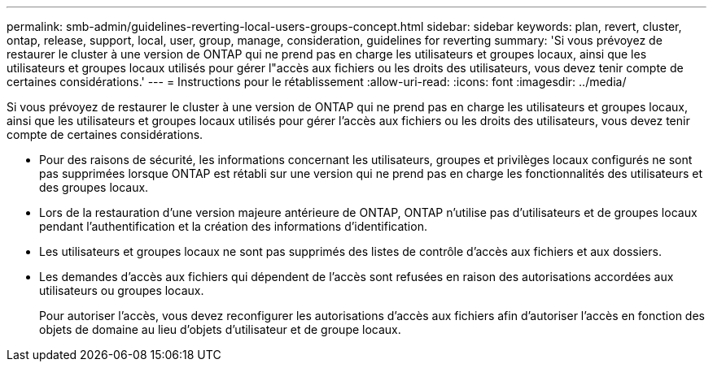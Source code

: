 ---
permalink: smb-admin/guidelines-reverting-local-users-groups-concept.html 
sidebar: sidebar 
keywords: plan, revert, cluster, ontap, release, support, local, user, group, manage, consideration, guidelines for reverting 
summary: 'Si vous prévoyez de restaurer le cluster à une version de ONTAP qui ne prend pas en charge les utilisateurs et groupes locaux, ainsi que les utilisateurs et groupes locaux utilisés pour gérer l"accès aux fichiers ou les droits des utilisateurs, vous devez tenir compte de certaines considérations.' 
---
= Instructions pour le rétablissement
:allow-uri-read: 
:icons: font
:imagesdir: ../media/


[role="lead"]
Si vous prévoyez de restaurer le cluster à une version de ONTAP qui ne prend pas en charge les utilisateurs et groupes locaux, ainsi que les utilisateurs et groupes locaux utilisés pour gérer l'accès aux fichiers ou les droits des utilisateurs, vous devez tenir compte de certaines considérations.

* Pour des raisons de sécurité, les informations concernant les utilisateurs, groupes et privilèges locaux configurés ne sont pas supprimées lorsque ONTAP est rétabli sur une version qui ne prend pas en charge les fonctionnalités des utilisateurs et des groupes locaux.
* Lors de la restauration d'une version majeure antérieure de ONTAP, ONTAP n'utilise pas d'utilisateurs et de groupes locaux pendant l'authentification et la création des informations d'identification.
* Les utilisateurs et groupes locaux ne sont pas supprimés des listes de contrôle d'accès aux fichiers et aux dossiers.
* Les demandes d'accès aux fichiers qui dépendent de l'accès sont refusées en raison des autorisations accordées aux utilisateurs ou groupes locaux.
+
Pour autoriser l'accès, vous devez reconfigurer les autorisations d'accès aux fichiers afin d'autoriser l'accès en fonction des objets de domaine au lieu d'objets d'utilisateur et de groupe locaux.



